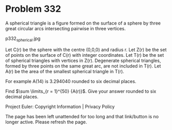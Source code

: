 *   Problem 332

   A spherical triangle is a figure formed on the surface of a sphere by
   three great circular arcs intersecting pairwise in three vertices.

                               p332_spherical.jpg

   Let C(r) be the sphere with the centre (0,0,0) and radius r.
   Let Z(r) be the set of points on the surface of C(r) with integer
   coordinates.
   Let T(r) be the set of spherical triangles with vertices in Z(r).
   Degenerate spherical triangles, formed by three points on the same great
   arc, are not included in T(r).
   Let A(r) be the area of the smallest spherical triangle in T(r).

   For example A(14) is 3.294040 rounded to six decimal places.

   Find $\sum \limits_{r = 1}^{50} {A(r)}$. Give your answer rounded to six
   decimal places.

   Project Euler: Copyright Information | Privacy Policy

   The page has been left unattended for too long and that link/button is no
   longer active. Please refresh the page.
